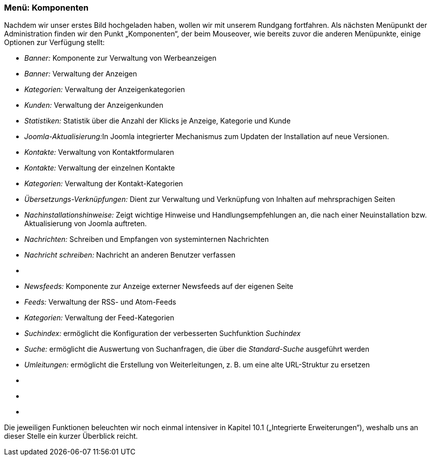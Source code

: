 === Menü: Komponenten

Nachdem wir unser erstes Bild hochgeladen haben, wollen wir mit unserem
Rundgang fortfahren. Als nächsten Menüpunkt der Administration finden
wir den Punkt „Komponenten“, der beim Mouseover, wie bereits zuvor die
anderen Menüpunkte, einige Optionen zur Verfügung stellt:

* _Banner:_ Komponente zur Verwaltung von Werbeanzeigen
* _Banner:_ Verwaltung der Anzeigen
* _Kategorien:_ Verwaltung der Anzeigenkategorien
* _Kunden:_ Verwaltung der Anzeigenkunden
* _Statistiken:_ Statistik über die Anzahl der Klicks je Anzeige,
Kategorie und Kunde
* __Joomla-Aktualisierung:__In Joomla integrierter Mechanismus zum
Updaten der Installation auf neue Versionen.
* _Kontakte:_ Verwaltung von Kontaktformularen
* _Kontakte:_ Verwaltung der einzelnen Kontakte
* _Kategorien:_ Verwaltung der Kontakt-Kategorien
* _Übersetzungs-Verknüpfungen:_ Dient zur Verwaltung und Verknüpfung von
Inhalten auf mehrsprachigen Seiten
* _Nachinstallationshinweise:_ Zeigt wichtige Hinweise und
Handlungsempfehlungen an, die nach einer Neuinstallation bzw.
Aktualisierung von Joomla auftreten.
* _Nachrichten:_ Schreiben und Empfangen von systeminternen Nachrichten
* _Nachricht schreiben:_ Nachricht an anderen Benutzer verfassen
* {blank}
* _Newsfeeds:_ Komponente zur Anzeige externer Newsfeeds auf der eigenen
Seite
* _Feeds:_ Verwaltung der RSS- und Atom-Feeds
* _Kategorien:_ Verwaltung der Feed-Kategorien
* _Suchindex:_ ermöglicht die Konfiguration der verbesserten
Suchfunktion _Suchindex_
* _Suche:_ ermöglicht die Auswertung von Suchanfragen, die über die
_Standard-Suche_ ausgeführt werden
* _Umleitungen:_ ermöglicht die Erstellung von Weiterleitungen, z. B. um
eine alte URL-Struktur zu ersetzen
* {blank}
* {blank}
* {blank}

Die jeweiligen Funktionen beleuchten wir noch einmal intensiver in
Kapitel 10.1 („Integrierte Erweiterungen“), weshalb uns an dieser Stelle
ein kurzer Überblick reicht.
